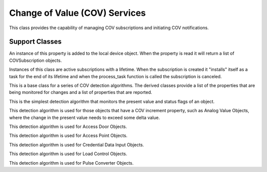 .. BACpypes change of value services

Change of Value (COV) Services
==============================

.. class:: ChangeOfValueServices(Capability)

    This class provides the capability of managing COV subscriptions and
    initiating COV notifications.

    .. method:: do_SubscribeCOVRequest(apdu):

        :param SubscribeCOVRequest apdu: request from the network

        This method processes the request by looking up the referenced object
        and attaching a COV detection algorithm object.  Any changes the to
        referenced object properties (such as *presentValue* to *statusFlags*)
        will trigger the algorithm to run and initiate COV notifications as
        necessary.

    .. method:: add_subscription(cov)

        This method adds a subscription to the internal dictionary of subscriptions
        indexed by the object reference.  There can be multiple COV subscriptions
        for the same object.

    .. method:: cancel_subscription(cov)

        This method removes a subscription from the internal dictionary of
        subscriptions.  If all of the subscriptinos have been removed, for
        example they have all expired, then the detection "hook" into the
        object is removed.

    .. method:: cov_notification(cov, request)

        This method is used to wrap a COV notification request in an
        IOCB wrapper, submitting it as an IO request.  The following confirmation
        function will be called when it is complete.

    .. method:: cov_confirmation(iocb)

        This method looks at the response that was given to the COV notification
        and dispatchs one of the following functions.

    .. method:: cov_ack(cov, request, response)

        This method is called when the client has responded with a simple
        acknowledgement.

    .. method:: cov_error(cov, request, response)

        This method is called when the client has responded with an error.
        Depending on the error, the COV subscription might be canceled.

    .. method:: cov_reject(cov, request, response)

        This method is called when the client has responded with a reject.
        Depending on the error, the COV subscription might be canceled.

    .. method:: cov_abort(cov, request, response)

        This method is called when the client has responded with an abort.
        Depending on the error, the COV subscription might be canceled.


Support Classes
---------------

.. class:: ActiveCOVSubscriptions(Property)

    An instance of this property is added to the local device object.  When
    the property is read it will return a list of COVSubscription objects.


.. class:: SubscriptionList

    .. method:: append(cov)

        :param Subscription cov: additional subscription

    .. method:: remove(cov)

        :param Subscription cov: subscription to remove

    .. method:: find(client_addr, proc_id, obj_id)

        :param Address client_addr: client address
        :param int proc_id: client process identifier
        :param ObjectIdentifier obj_id: object identifier

        This method finds a matching Subscription object where all three
        parameters match.  It is used when a subscription request arrives
        it is used to determine if it should be renewed or canceled.

.. class:: Subscription(OneShotTask)

    Instances of this class are active subscriptions with a lifetime.  When the
    subscription is created it "installs" itself as a task for the end of its
    lifetime and when the process_task function is called the subscription
    is canceled.

    .. method:: __init__(obj_ref, client_addr, proc_id, obj_id, confirmed, lifetime)

        :param obj_ref: reference to the object being monitored
        :param client_addr: address of the client
        :param proc_id: process id of the client
        :param obj_id: object identifier
        :param confirmed: issue confirmed notifications
        :param lifetime: subscription lifetime

    .. method:: cancel_subscription()

        This method is called to cancel a subscription, it is called by
        process_task.

    .. method:: renew_subscription(lifetime)

        :param int lifetime: seconds until expiration

        This method is called to renew a subscription.

    .. method:: process_task()

        Call when the lifetime of the subscription has run out.

.. class:: COVDetection(DetectionAlgorithm)

    This is a base class for a series of COV detection algorithms.  The derived
    classes provide a list of the properties that are being monitored for
    changes and a list of properties that are reported.

    .. method:: execute()

        This method overrides the execute function of the detection algorithm.

    .. method:: send_cov_notifications()

        This method sends out notifications to all of the subscriptions
        that are associated with the algorithm.

.. class:: GenericCriteria(COVDetection)

    This is the simplest detection algorithm that monitors the present value
    and status flags of an object.

.. class:: COVIncrementCriteria(COVDetection)

    This detection algorithm is used for those objects that have a COV increment
    property, such as Analog Value Objects, where the change in the present
    value needs to exceed some delta value.

.. class:: AccessDoorCriteria(COVDetection)

    This detection algorithm is used for Access Door Objects.

.. class:: AccessPointCriteria(COVDetection)

    This detection algorithm is used for Access Point Objects.

.. class:: CredentialDataInputCriteria(COVDetection)

    This detection algorithm is used for Credential Data Input Objects.

.. class:: LoadControlCriteria(COVDetection)

    This detection algorithm is used for Load Control Objects.

.. class:: PulseConverterCriteria(COVDetection)

    This detection algorithm is used for Pulse Converter Objects.
